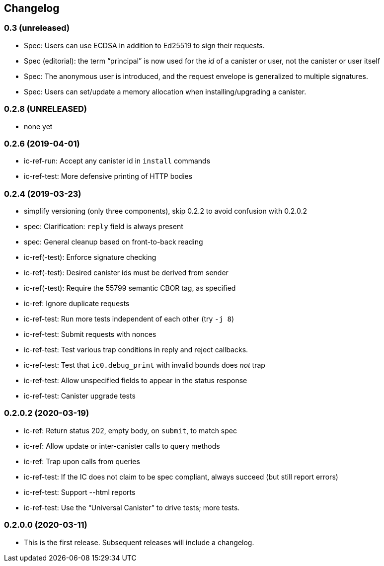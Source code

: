 [#changelog]
== Changelog

=== 0.3 (unreleased)

* Spec: Users can use ECDSA in addition to Ed25519 to sign their requests.
* Spec (editorial): the term “principal” is now used for the _id_ of a canister or
  user, not the canister or user itself
* Spec: The anonymous user is introduced, and the request envelope is generalized to multiple signatures.
* Spec: Users can set/update a memory allocation when installing/upgrading a canister.

[#v0_2_8]
=== 0.2.8 (UNRELEASED)

* none yet

[#v0_2_6]
=== 0.2.6 (2019-04-01)

* ic-ref-run: Accept any canister id in `install` commands
* ic-ref-test: More defensive printing of HTTP bodies

[#v0_2_4]
=== 0.2.4 (2019-03-23)

* simplify versioning (only three components), skip 0.2.2 to avoid confusion with 0.2.0.2
* spec: Clarification: `reply` field is always present
* spec: General cleanup based on front-to-back reading
* ic-ref(-test): Enforce signature checking
* ic-ref(-test): Desired canister ids must be derived from sender
* ic-ref(-test): Require the 55799 semantic CBOR tag, as specified
* ic-ref: Ignore duplicate requests
* ic-ref-test: Run more tests independent of each other (try `-j 8`)
* ic-ref-test: Submit requests with nonces
* ic-ref-test: Test various trap conditions in reply and reject callbacks.
* ic-ref-test: Test that `ic0.debug_print` with invalid bounds does _not_ trap
* ic-ref-test: Allow unspecified fields to appear in the status response
* ic-ref-test: Canister upgrade tests

[#v0_2_0_2]
=== 0.2.0.2 (2020-03-19)

* ic-ref: Return status 202, empty body, on `submit`, to match spec
* ic-ref: Allow update or inter-canister calls to query methods
* ic-ref: Trap upon calls from queries
* ic-ref-test: If the IC does not claim to be spec compliant, always succeed
  (but still report errors)
* ic-ref-test: Support --html reports
* ic-ref-test: Use the “Universal Canister” to drive tests; more tests.

[#v0_2_0_0]
=== 0.2.0.0 (2020-03-11)

* This is the first release. Subsequent releases will include a changelog.
